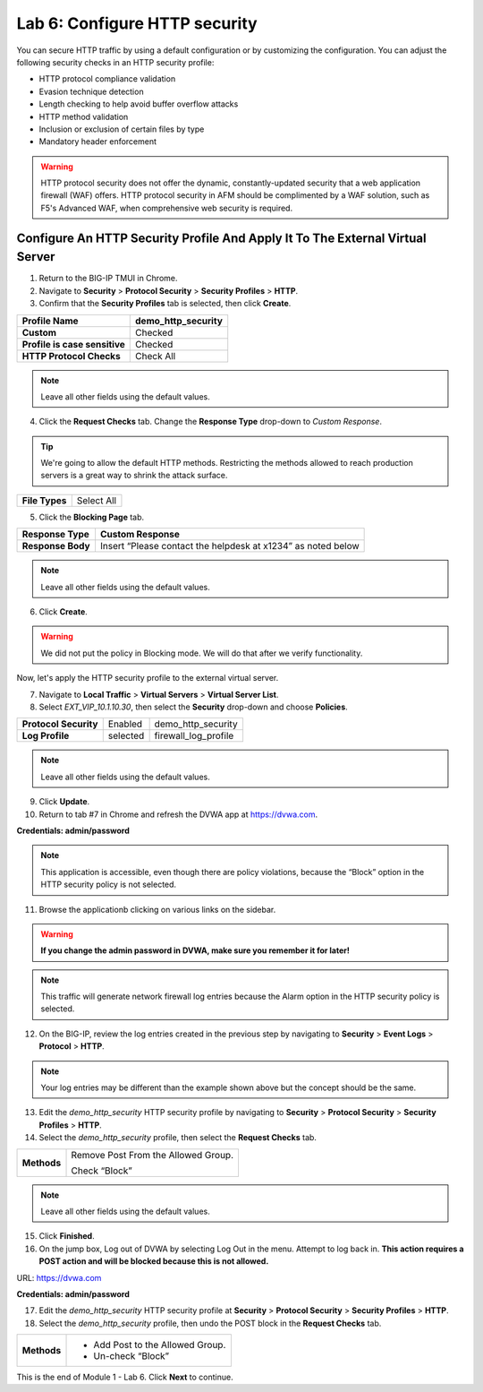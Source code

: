 Lab 6: Configure HTTP security
==============================

You can secure HTTP traffic by using a default configuration or by customizing the configuration. You can 
adjust the following security checks in an HTTP security profile:

- HTTP protocol compliance validation
- Evasion technique detection
- Length checking to help avoid buffer overflow attacks
- HTTP method validation
- Inclusion or exclusion of certain files by type
- Mandatory header enforcement

.. warning:: HTTP protocol security does not offer the dynamic, constantly-updated security that a web application firewall (WAF) offers. HTTP protocol security in AFM should be complimented by a WAF solution, such as F5's Advanced WAF, when comprehensive web security is required.

Configure An HTTP Security Profile And Apply It To The External Virtual Server
------------------------------------------------------------------------------

1. Return to the BIG-IP TMUI in Chrome.

2. Navigate to **Security** > **Protocol Security** > **Security Profiles** > **HTTP**.

3. Confirm that the **Security Profiles** tab is selected, then click **Create**.

+---------------------------------+------------------------+
| **Profile Name**                | demo_http_security     |
+=================================+========================+
| **Custom**                      | Checked                |
+---------------------------------+------------------------+
| **Profile is case sensitive**   | Checked                |
+---------------------------------+------------------------+
| **HTTP Protocol Checks**        | Check All              |
+---------------------------------+------------------------+

|image48|

.. note::  Leave all other fields using the default values.

4. Click the **Request Checks** tab. Change the **Response Type** drop-down to *Custom Response*.

.. tip:: We're going to allow the default HTTP methods. Restricting the methods allowed to reach production servers is a great way to shrink the attack surface.

+------------------+--------------+
| **File Types**   | Select All   |
+------------------+--------------+

|image49|

5. Click the **Blocking Page** tab.

+---------------------+----------------------------------------------------------------+
| **Response Type**   | Custom Response                                                |
+=====================+================================================================+
| **Response Body**   | Insert “Please contact the helpdesk at x1234” as noted below   |
+---------------------+----------------------------------------------------------------+

|image50|

.. note:: Leave all other fields using the default values.

6. Click **Create**.

.. warning:: We did not put the policy in Blocking mode. We will do that after we verify functionality.

Now, let's apply the HTTP security profile to the external virtual server.

7. Navigate to **Local Traffic** > **Virtual Servers** > **Virtual Server List**.

8. Select *EXT_VIP_10.1.10.30*, then select the **Security** drop-down and choose **Policies**.

+-------------------------+------------------------+------------------------+
| **Protocol Security**   | Enabled                | demo_http_security     |
+-------------------------+------------------------+------------------------+
| **Log Profile**         | selected               | firewall_log_profile   |
+-------------------------+------------------------+------------------------+

|image51|

.. note:: Leave all other fields using the default values.

9. Click **Update**.

10. Return to tab #7 in Chrome and refresh the DVWA app at https://dvwa.com.

**Credentials: admin\/password**

|image52|

.. note:: This application is accessible, even though there are policy violations, because the “Block” option in the HTTP security policy is not selected.

11. Browse the applicationb clicking on various links on the sidebar.

.. warning:: **If you change the admin password in DVWA, make sure you remember it for later!**

|image53|

.. note:: This traffic will generate network firewall log entries because the Alarm option in the HTTP security policy is selected.

12. On the BIG-IP, review the log entries created in the previous step by navigating to **Security** > **Event Logs** > **Protocol** > **HTTP**.

|image54|

.. note::  Your log entries may be different than the example shown above but the concept should be the same.

13. Edit the *demo_http_security* HTTP security profile by navigating to **Security** > **Protocol Security** > **Security Profiles** > **HTTP**.

14. Select the *demo_http_security* profile, then select the **Request Checks** tab.

+----------------------------+---------------------------------------------------------+
| **Methods**                | Remove Post From the Allowed Group.                     |
|                            |                                                         |
|                            | Check “Block”                                           |
+----------------------------+---------------------------------------------------------+

|image55|

.. note:: Leave all other fields using the default values.

15. Click **Finished**.

16. On the jump box, Log out of DVWA by selecting Log Out in the menu. Attempt to log back in. **This action requires a POST action and will be blocked because this is not allowed.**

URL: https://dvwa.com

**Credentials: admin\/password**

|image266|

17. Edit the *demo_http_security* HTTP security profile at **Security** > **Protocol Security** > **Security Profiles** > **HTTP**.

18. Select the *demo_http_security* profile, then undo the POST block in the **Request Checks** tab.

+----------------------------+---------------------------------------------------------+
| **Methods**                | - Add Post to the Allowed Group.                        |
|                            | - Un-check “Block”                                      |
+----------------------------+---------------------------------------------------------+

This is the end of Module 1 - Lab 6. Click **Next** to continue.

.. |image48| image:: _images/class2/image49.png
   :width: 5.41503in
   :height: 5.23780in
.. |image49| image:: _images/class2/image50.png
   :width: 5.25667in
   :height: 6.99992in
.. |image50| image:: _images/class2/image51.png
   :width: 7.04444in
   :height: 7.07986in
.. |image51| image:: _images/class2/image52.png
   :width: 7.04167in
   :height: 6.19444in
.. |image52| image:: _images/class2/image53.png
   :width: 3.27502in
   :height: 2.37667in
.. |image53| image:: _images/class2/image54.png
   :width: 3.84750in
   :height: 3.25278in
.. |image54| image:: _images/class2/image55.png
   :width: 7.04444in
   :height: 1.56667in
.. |image55| image:: _images/class2/image56.png
   :width: 4.52592in
   :height: 4.53707in
.. |image266| image:: _images/class2/image266.png
   :width: 5.16503in
   :height: 1.12839in
.. |image57| image:: _images/class2/image53.png
   :width: 3.27502in
   :height: 2.37667in
